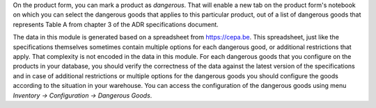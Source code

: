 On the product form, you can mark a product as `dangerous`. That will enable
a new tab on the product form's notebook on which you can select the dangerous
goods that applies to this particular product, out of a list of dangerous
goods that represents Table A from chapter 3 of the ADR specifications
document.

The data in this module is generated based on a spreadsheet from
https://cepa.be. This spreadsheet, just like the specifications themselves
sometimes contain multiple options for each dangerous good, or additional
restrictions that apply. That complexity is not encoded in the data in this
module. For each dangerous goods that you configure on the products in your
database, you should verify the correctness of the data against the latest
version of the specifications and in case of additional restrictions or
multiple options for the dangerous goods you should configure the goods
according to the situation in your warehouse. You can access the configuration
of the dangerous goods using menu *Inventory -> Configuration -> Dangerous
Goods*.
